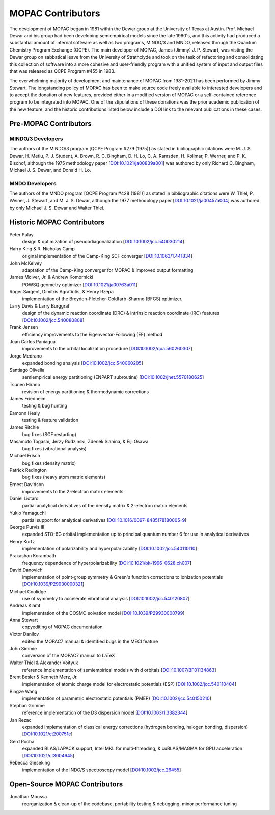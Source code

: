 ==================
MOPAC Contributors
==================

The development of MOPAC began in 1981 within the Dewar group at the University of Texas at Austin.
Prof. Michael Dewar and his group had been developing semiempirical models since the late 1960's,
and this activity had produced a substantial amount of internal software as well as two programs,
MINDO/3 and MNDO, released through the Quantum Chemistry Program Exchange (QCPE). The main developer
of MOPAC, James (Jimmy) J. P. Stewart, was visting the Dewar group on sabbatical leave from the
University of Strathclyde and took on the task of refactoring and consolidating this collection of
software into a more cohesive and user-friendly program with a unified system of input and output
files that was released as QCPE Program #455 in 1983.

The overwhelming majority of development and maintenance of MOPAC from 1981-2021 has been performed
by Jimmy Stewart. The longstanding policy of MOPAC has been to make source code freely available to
interested developers and to accept the donation of new features, provided either in a modified
version of MOPAC or a self-contained reference program to be integrated into MOPAC. One of the
stipulations of these donations was the prior academic publication of the new feature, and the
historic contributions listed below include a DOI link to the relevant publications in these cases.

Pre-MOPAC Contributors
======================

MINDO/3 Developers
------------------

The authors of the MINDO/3 program [QCPE Program #279 (1975)] as stated in bibliographic citations
were M. J. S. Dewar, H. Metiu, P. J. Student, A. Brown, R. C. Bingham, D. H. Lo, C. A. Ramsden,
H. Kollmar, P. Werner, and P. K. Bischof, although the 1975 methodology paper
[`DOI:10.1021/ja00839a001 <https://doi.org/10.1021/ja00839a001>`_]
was authored by only Richard C. Bingham, Michael J. S. Dewar, and Donald H. Lo.

MNDO Developers
---------------

The authors of the MNDO program [QCPE Program #428 (1981)] as stated in bibliographic citations were
W. Thiel, P. Weiner, J. Stewart, and M. J. S. Dewar, although the 1977 methodology paper
[`DOI:10.1021/ja00457a004 <https://doi.org/10.1021/ja00457a004>`_]
was authored by only Michael J. S. Dewar and Walter Thiel.

Historic MOPAC Contributors
===========================

Peter Pulay
   design & optimization of pseudodiagonalization
   [`DOI:10.1002/jcc.540030214 <https://doi.org/10.1002/jcc.540030214>`_]

Harry King & R. Nicholas Camp
   original implementation of the Camp-King SCF converger
   [`DOI:10.1063/1.441834 <https://doi.org/10.1063/1.441834>`_]

John McKelvey
   adaptation of the Camp-King converger for MOPAC & improved output formatting

James McIver, Jr. & Andrew Komornicki
   POWSQ geometry optimizer
   [`DOI:10.1021/ja00763a011 <https://doi.org/10.1021/ja00763a011>`_]

Roger Sargent, Dimitris Agrafiotis, & Henry Rzepa
   implementation of the Broyden-Fletcher-Goldfarb-Shanno (BFGS) optimizer.

Larry Davis & Larry Burggraf
   design of the dynamic reaction coordinate (DRC) & intrinsic reaction coordinate (IRC) features
   [`DOI:10.1002/jcc.540080808 <https://doi.org/10.1002/jcc.540080808>`_]

Frank Jensen
   efficiency improvements to the Eigenvector-Following (EF) method

Juan Carlos Paniagua
   improvements to the orbital localization procedure
   [`DOI:10.1002/qua.560260307 <https://doi.org/10.1002/qua.560260307>`_]

Jorge Medrano
   expanded bonding analysis
   [`DOI:10.1002/jcc.540060205 <https://doi.org/10.1002/jcc.540060205>`_]

Santiago Olivella
   semiempirical energy partitioning (ENPART subroutine)
   [`DOI:10.1002/jhet.5570180625 <https://doi.org/10.1002/jhet.5570180625>`_]

Tsuneo Hirano
   revision of energy partitioning & thermodynamic corrections

James Friedheim
   testing & bug hunting

Eamonn Healy
   testing & feature validation

James Ritchie
   bug fixes (SCF restarting)

Masamoto Togashi, Jerzy Rudzinski, Zdenek Slanina, & Eiji Osawa
   bug fixes (vibrational analysis)

Michael Frisch
   bug fixes (density matrix)

Patrick Redington
   bug fixes (heavy atom matrix elements)

Ernest Davidson
   improvements to the 2-electron matrix elements

Daniel Liotard
   partial analytical derivatives of the density matrix & 2-electron matrix elements

Yukio Yamaguchi
   partial support for analytical derivatives
   [`DOI:10.1016/0097-8485(78)80005-9 <https://doi.org/10.1016/0097-8485(78)80005-9>`_]

George Purvis III
   expanded STO-6G orbital implementation up to principal quantum number 6
   for use in analytical derivatives

Henry Kurtz
   implementation of polarizability and hyperpolarizability
   [`DOI:10.1002/jcc.540110110 <https://doi.org/10.1002/jcc.540110110>`_]

Prakashan Korambath
   frequency dependence of hyperpolarizability
   [`DOI:10.1021/bk-1996-0628.ch007 <https://doi.org/10.1021/bk-1996-0628.ch007>`_]

David Danovich
   implementation of point-group symmetry & Green's function corrections to ionization potentials
   [`DOI:10.1039/P29930000321 <https://doi.org/10.1039/P29930000321>`_]

Michael Coolidge
   use of symmetry to accelerate vibrational analysis
   [`DOI:10.1002/jcc.540120807 <https://doi.org/10.1002/jcc.540120807>`_]

Andreas Klamt
   implementation of the COSMO solvation model
   [`DOI:10.1039/P29930000799 <https://doi.org/10.1039/P29930000799>`_]

Anna Stewart
   copyediting of MOPAC documentation

Victor Danilov
   edited the MOPAC7 manual & identified bugs in the MECI feature

John Simmie
   conversion of the MOPAC7 manual to LaTeX

Walter Thiel & Alexander Voityuk
   reference implementation of semiempirical models with d orbitals
   [`DOI:10.1007/BF01134863 <https://doi.org/10.1007/BF01134863>`_]

Brent Besler & Kenneth Merz, Jr.
   implementation of atomic charge model for electrostatic potentials (ESP)
   [`DOI:10.1002/jcc.540110404 <https://doi.org/10.1002/jcc.540110404>`_]

Bingze Wang
   implementation of parametric electrostatic potentials (PMEP)
   [`DOI:10.1002/jcc.540150210 <https://doi.org/10.1002/jcc.540150210>`_]

Stephan Grimme
   reference implementation of the D3 dispersion model
   [`DOI:10.1063/1.3382344 <https://doi.org/10.1063/1.3382344>`_]

Jan Rezac
   expanded implementation of classical energy corrections (hydrogen bonding, halogen bonding, dispersion)
   [`DOI:10.1021/ct200751e <https://doi.org/10.1021/ct200751e>`_]

Gerd Rocha
   expanded BLAS/LAPACK support, Intel MKL for multi-threading, & cuBLAS/MAGMA for GPU acceleration
   [`DOI:10.1021/ct3004645 <https://doi.org/10.1021/ct3004645>`_]

Rebecca Gieseking
   implementation of the INDO/S spectroscopy model
   [`DOI:10.1002/jcc.26455 <https://doi.org/10.1002/jcc.26455>`_]

Open-Source MOPAC Contributors
==============================

Jonathan Moussa
   reorganization & clean-up of the codebase, portability testing & debugging, minor performance tuning
